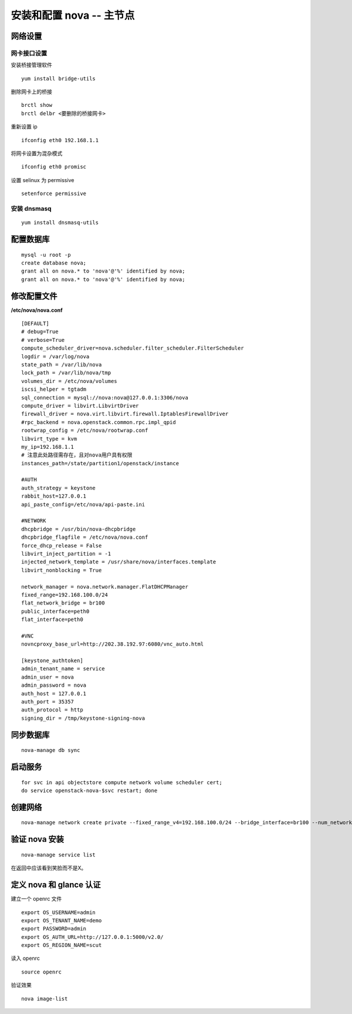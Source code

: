安装和配置 nova -- 主节点
==========

网络设置
----------

网卡接口设置
~~~~~~~~~~

安装桥接管理软件 ::

    yum install bridge-utils
    
删除网卡上的桥接 ::

    brctl show
    brctl delbr <要删除的桥接网卡>

重新设置 ip ::
    
    ifconfig eth0 192.168.1.1
    
将网卡设置为混杂模式 ::

    ifconfig eth0 promisc

设置 selinux 为 permissive ::

    setenforce permissive

安装 dnsmasq
~~~~~~~~~~

::

    yum install dnsmasq-utils

配置数据库 
----------
   
::
    
    mysql -u root -p
    create database nova;
    grant all on nova.* to 'nova'@'%' identified by nova;
    grant all on nova.* to 'nova'@'%' identified by nova;
    
修改配置文件
----------

**/etc/nova/nova.conf** ::
    
    [DEFAULT]
    # debug=True
    # verbose=True
    compute_scheduler_driver=nova.scheduler.filter_scheduler.FilterScheduler
    logdir = /var/log/nova
    state_path = /var/lib/nova
    lock_path = /var/lib/nova/tmp
    volumes_dir = /etc/nova/volumes
    iscsi_helper = tgtadm
    sql_connection = mysql://nova:nova@127.0.0.1:3306/nova
    compute_driver = libvirt.LibvirtDriver
    firewall_driver = nova.virt.libvirt.firewall.IptablesFirewallDriver
    #rpc_backend = nova.openstack.common.rpc.impl_qpid
    rootwrap_config = /etc/nova/rootwrap.conf
    libvirt_type = kvm
    my_ip=192.168.1.1
    # 注意此处路径需存在，且对nova用户具有权限
    instances_path=/state/partition1/openstack/instance

    #AUTH
    auth_strategy = keystone
    rabbit_host=127.0.0.1
    api_paste_config=/etc/nova/api-paste.ini

    #NETWORK
    dhcpbridge = /usr/bin/nova-dhcpbridge
    dhcpbridge_flagfile = /etc/nova/nova.conf
    force_dhcp_release = False
    libvirt_inject_partition = -1
    injected_network_template = /usr/share/nova/interfaces.template
    libvirt_nonblocking = True

    network_manager = nova.network.manager.FlatDHCPManager
    fixed_range=192.168.100.0/24
    flat_network_bridge = br100
    public_interface=peth0
    flat_interface=peth0

    #VNC
    novncproxy_base_url=http://202.38.192.97:6080/vnc_auto.html

    [keystone_authtoken]
    admin_tenant_name = service
    admin_user = nova
    admin_password = nova
    auth_host = 127.0.0.1
    auth_port = 35357
    auth_protocol = http
    signing_dir = /tmp/keystone-signing-nova
    
同步数据库
----------

::

    nova-manage db sync
    
启动服务
----------

::

    for svc in api objectstore compute network volume scheduler cert;
    do service openstack-nova-$svc restart; done
    
创建网络
----------

::

    nova-manage network create private --fixed_range_v4=192.168.100.0/24 --bridge_interface=br100 --num_networks=1 --network_size=256
    
验证 nova 安装
----------

::

    nova-manage service list
    
在返回中应该看到笑脸而不是X。

定义 nova 和 glance 认证
----------

建立一个 openrc 文件 ::

    export OS_USERNAME=admin
    export OS_TENANT_NAME=demo
    export PASSWORD=admin
    export OS_AUTH_URL=http://127.0.0.1:5000/v2.0/
    export OS_REGION_NAME=scut
    
读入 openrc ::

    source openrc
    
验证效果 ::

    nova image-list

